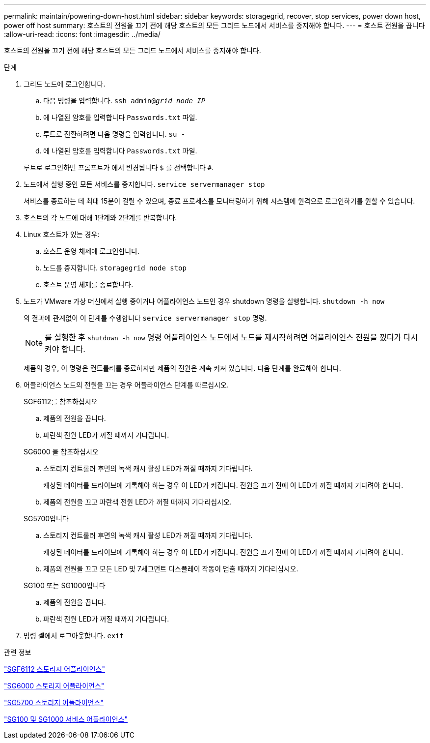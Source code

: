 ---
permalink: maintain/powering-down-host.html 
sidebar: sidebar 
keywords: storagegrid, recover, stop services, power down host, power off host 
summary: 호스트의 전원을 끄기 전에 해당 호스트의 모든 그리드 노드에서 서비스를 중지해야 합니다. 
---
= 호스트 전원을 끕니다
:allow-uri-read: 
:icons: font
:imagesdir: ../media/


[role="lead"]
호스트의 전원을 끄기 전에 해당 호스트의 모든 그리드 노드에서 서비스를 중지해야 합니다.

.단계
. 그리드 노드에 로그인합니다.
+
.. 다음 명령을 입력합니다. `ssh admin@_grid_node_IP_`
.. 에 나열된 암호를 입력합니다 `Passwords.txt` 파일.
.. 루트로 전환하려면 다음 명령을 입력합니다. `su -`
.. 에 나열된 암호를 입력합니다 `Passwords.txt` 파일.


+
루트로 로그인하면 프롬프트가 에서 변경됩니다 `$` 를 선택합니다 `#`.

. 노드에서 실행 중인 모든 서비스를 중지합니다. `service servermanager stop`
+
서비스를 종료하는 데 최대 15분이 걸릴 수 있으며, 종료 프로세스를 모니터링하기 위해 시스템에 원격으로 로그인하기를 원할 수 있습니다.

. 호스트의 각 노드에 대해 1단계와 2단계를 반복합니다.
. Linux 호스트가 있는 경우:
+
.. 호스트 운영 체제에 로그인합니다.
.. 노드를 중지합니다. `storagegrid node stop`
.. 호스트 운영 체제를 종료합니다.


. 노드가 VMware 가상 머신에서 실행 중이거나 어플라이언스 노드인 경우 shutdown 명령을 실행합니다. `shutdown -h now`
+
의 결과에 관계없이 이 단계를 수행합니다 `service servermanager stop` 명령.

+

NOTE: 를 실행한 후 `shutdown -h now` 명령 어플라이언스 노드에서 노드를 재시작하려면 어플라이언스 전원을 껐다가 다시 켜야 합니다.

+
제품의 경우, 이 명령은 컨트롤러를 종료하지만 제품의 전원은 계속 켜져 있습니다. 다음 단계를 완료해야 합니다.

. 어플라이언스 노드의 전원을 끄는 경우 어플라이언스 단계를 따르십시오.
+
[role="tabbed-block"]
====
.SGF6112를 참조하십시오
--
.. 제품의 전원을 끕니다.
.. 파란색 전원 LED가 꺼질 때까지 기다립니다.


--
.SG6000 을 참조하십시오
--
.. 스토리지 컨트롤러 후면의 녹색 캐시 활성 LED가 꺼질 때까지 기다립니다.
+
캐싱된 데이터를 드라이브에 기록해야 하는 경우 이 LED가 켜집니다. 전원을 끄기 전에 이 LED가 꺼질 때까지 기다려야 합니다.

.. 제품의 전원을 끄고 파란색 전원 LED가 꺼질 때까지 기다리십시오.


--
.SG5700입니다
--
.. 스토리지 컨트롤러 후면의 녹색 캐시 활성 LED가 꺼질 때까지 기다립니다.
+
캐싱된 데이터를 드라이브에 기록해야 하는 경우 이 LED가 켜집니다. 전원을 끄기 전에 이 LED가 꺼질 때까지 기다려야 합니다.

.. 제품의 전원을 끄고 모든 LED 및 7세그먼트 디스플레이 작동이 멈출 때까지 기다리십시오.


--
.SG100 또는 SG1000입니다
--
.. 제품의 전원을 끕니다.
.. 파란색 전원 LED가 꺼질 때까지 기다립니다.


--
====
. 명령 셸에서 로그아웃합니다. `exit`


.관련 정보
https://docs.netapp.com/us-en/storagegrid-appliances/sg6100/index.html["SGF6112 스토리지 어플라이언스"^]

https://docs.netapp.com/us-en/storagegrid-appliances/sg6000/index.html["SG6000 스토리지 어플라이언스"^]

https://docs.netapp.com/us-en/storagegrid-appliances/sg5700/index.html["SG5700 스토리지 어플라이언스"^]

https://docs.netapp.com/us-en/storagegrid-appliances/sg100-1000/index.html["SG100 및 SG1000 서비스 어플라이언스"^]

